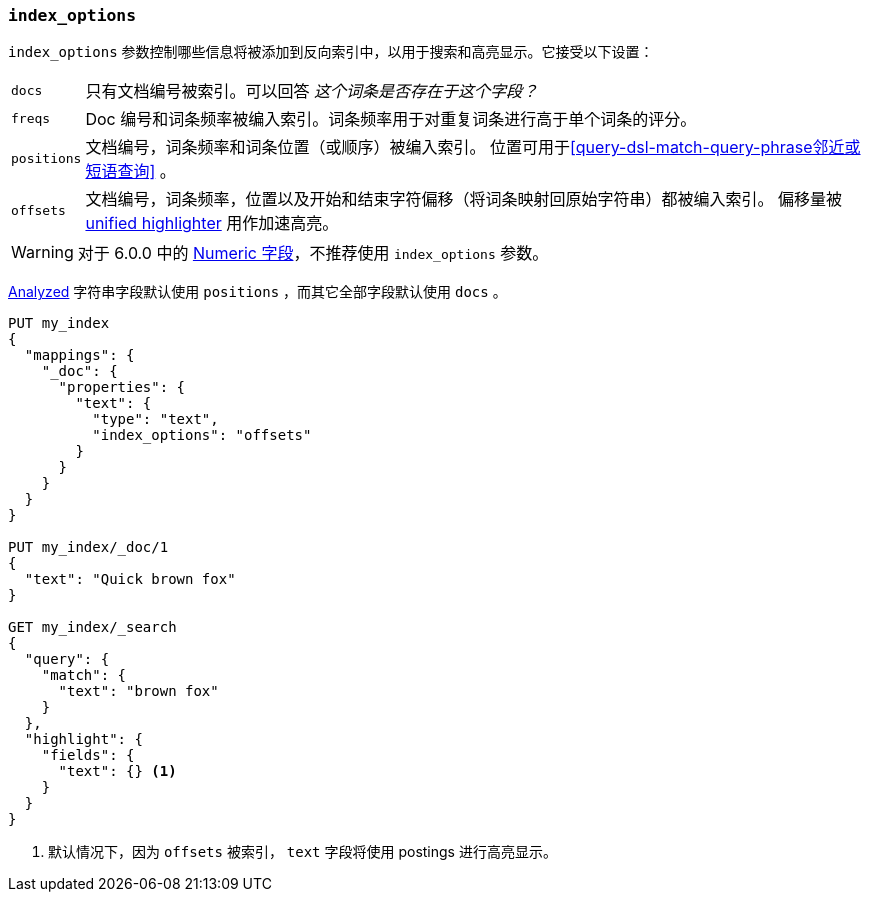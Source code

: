 [[index-options]]
=== `index_options`

`index_options` 参数控制哪些信息将被添加到反向索引中，以用于搜索和高亮显示。它接受以下设置：

[horizontal]
`docs`::

    只有文档编号被索引。可以回答 __这个词条是否存在于这个字段？__

`freqs`::

    Doc 编号和词条频率被编入索引。词条频率用于对重复词条进行高于单个词条的评分。

`positions`::

    文档编号，词条频率和词条位置（或顺序）被编入索引。
    位置可用于<<query-dsl-match-query-phrase邻近或短语查询>> 。

`offsets`::

    文档编号，词条频率，位置以及开始和结束字符偏移（将词条映射回原始字符串）都被编入索引。
    偏移量被 <<unified-highlighter,unified highlighter>> 用作加速高亮。

WARNING: 对于 6.0.0 中的 <<number,Numeric 字段>>，不推荐使用 `index_options` 参数。

<<mapping-index,Analyzed>> 字符串字段默认使用 `positions` ，而其它全部字段默认使用 `docs` 。

[source,js]
--------------------------------------------------
PUT my_index
{
  "mappings": {
    "_doc": {
      "properties": {
        "text": {
          "type": "text",
          "index_options": "offsets"
        }
      }
    }
  }
}

PUT my_index/_doc/1
{
  "text": "Quick brown fox"
}

GET my_index/_search
{
  "query": {
    "match": {
      "text": "brown fox"
    }
  },
  "highlight": {
    "fields": {
      "text": {} <1>
    }
  }
}
--------------------------------------------------
// CONSOLE
<1> 默认情况下，因为 `offsets` 被索引， `text` 字段将使用 postings 进行高亮显示。
